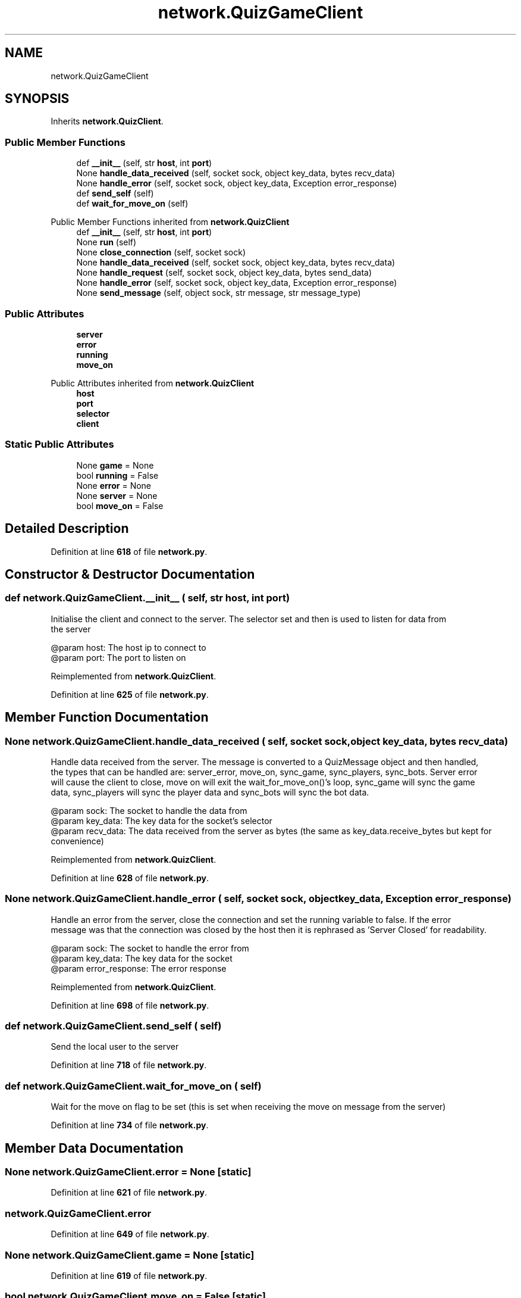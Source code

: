 .TH "network.QuizGameClient" 3 "Sat Mar 11 2023" "Version 0.54" "Quiz Game" \" -*- nroff -*-
.ad l
.nh
.SH NAME
network.QuizGameClient
.SH SYNOPSIS
.br
.PP
.PP
Inherits \fBnetwork\&.QuizClient\fP\&.
.SS "Public Member Functions"

.in +1c
.ti -1c
.RI "def \fB__init__\fP (self, str \fBhost\fP, int \fBport\fP)"
.br
.ti -1c
.RI "None \fBhandle_data_received\fP (self, socket sock, object key_data, bytes recv_data)"
.br
.ti -1c
.RI "None \fBhandle_error\fP (self, socket sock, object key_data, Exception error_response)"
.br
.ti -1c
.RI "def \fBsend_self\fP (self)"
.br
.ti -1c
.RI "def \fBwait_for_move_on\fP (self)"
.br
.in -1c

Public Member Functions inherited from \fBnetwork\&.QuizClient\fP
.in +1c
.ti -1c
.RI "def \fB__init__\fP (self, str \fBhost\fP, int \fBport\fP)"
.br
.ti -1c
.RI "None \fBrun\fP (self)"
.br
.ti -1c
.RI "None \fBclose_connection\fP (self, socket sock)"
.br
.ti -1c
.RI "None \fBhandle_data_received\fP (self, socket sock, object key_data, bytes recv_data)"
.br
.ti -1c
.RI "None \fBhandle_request\fP (self, socket sock, object key_data, bytes send_data)"
.br
.ti -1c
.RI "None \fBhandle_error\fP (self, socket sock, object key_data, Exception error_response)"
.br
.ti -1c
.RI "None \fBsend_message\fP (self, object sock, str message, str message_type)"
.br
.in -1c
.SS "Public Attributes"

.in +1c
.ti -1c
.RI "\fBserver\fP"
.br
.ti -1c
.RI "\fBerror\fP"
.br
.ti -1c
.RI "\fBrunning\fP"
.br
.ti -1c
.RI "\fBmove_on\fP"
.br
.in -1c

Public Attributes inherited from \fBnetwork\&.QuizClient\fP
.in +1c
.ti -1c
.RI "\fBhost\fP"
.br
.ti -1c
.RI "\fBport\fP"
.br
.ti -1c
.RI "\fBselector\fP"
.br
.ti -1c
.RI "\fBclient\fP"
.br
.in -1c
.SS "Static Public Attributes"

.in +1c
.ti -1c
.RI "None \fBgame\fP = None"
.br
.ti -1c
.RI "bool \fBrunning\fP = False"
.br
.ti -1c
.RI "None \fBerror\fP = None"
.br
.ti -1c
.RI "None \fBserver\fP = None"
.br
.ti -1c
.RI "bool \fBmove_on\fP = False"
.br
.in -1c
.SH "Detailed Description"
.PP 
Definition at line \fB618\fP of file \fBnetwork\&.py\fP\&.
.SH "Constructor & Destructor Documentation"
.PP 
.SS "def network\&.QuizGameClient\&.__init__ ( self, str host, int port)"

.PP
.nf
Initialise the client and connect to the server\&. The selector set and then is used to listen for data from
the server

@param host: The host ip to connect to
@param port: The port to listen on

.fi
.PP
 
.PP
Reimplemented from \fBnetwork\&.QuizClient\fP\&.
.PP
Definition at line \fB625\fP of file \fBnetwork\&.py\fP\&.
.SH "Member Function Documentation"
.PP 
.SS " None network\&.QuizGameClient\&.handle_data_received ( self, socket sock, object key_data, bytes recv_data)"

.PP
.nf
Handle data received from the server\&. The message is converted to a QuizMessage object and then handled,
the types that can be handled are: server_error, move_on, sync_game, sync_players, sync_bots\&. Server error
will cause the client to close, move on will exit the wait_for_move_on()'s loop, sync_game will sync the game
data, sync_players will sync the player data and sync_bots will sync the bot data\&.

@param sock: The socket to handle the data from
@param key_data: The key data for the socket's selector
@param recv_data: The data received from the server as bytes (the same as key_data\&.receive_bytes but kept for
convenience)

.fi
.PP
 
.PP
Reimplemented from \fBnetwork\&.QuizClient\fP\&.
.PP
Definition at line \fB628\fP of file \fBnetwork\&.py\fP\&.
.SS " None network\&.QuizGameClient\&.handle_error ( self, socket sock, object key_data, Exception error_response)"

.PP
.nf
Handle an error from the server, close the connection and set the running variable to false\&. If the error
message was that the connection was closed by the host then it is rephrased as 'Server Closed' for readability\&.

@param sock: The socket to handle the error from
@param key_data: The key data for the socket
@param error_response: The error response

.fi
.PP
 
.PP
Reimplemented from \fBnetwork\&.QuizClient\fP\&.
.PP
Definition at line \fB698\fP of file \fBnetwork\&.py\fP\&.
.SS "def network\&.QuizGameClient\&.send_self ( self)"

.PP
.nf
Send the local user to the server

.fi
.PP
 
.PP
Definition at line \fB718\fP of file \fBnetwork\&.py\fP\&.
.SS "def network\&.QuizGameClient\&.wait_for_move_on ( self)"

.PP
.nf
Wait for the move on flag to be set (this is set when receiving the move on message from the server)

.fi
.PP
 
.PP
Definition at line \fB734\fP of file \fBnetwork\&.py\fP\&.
.SH "Member Data Documentation"
.PP 
.SS "None network\&.QuizGameClient\&.error = None\fC [static]\fP"

.PP
Definition at line \fB621\fP of file \fBnetwork\&.py\fP\&.
.SS "network\&.QuizGameClient\&.error"

.PP
Definition at line \fB649\fP of file \fBnetwork\&.py\fP\&.
.SS "None network\&.QuizGameClient\&.game = None\fC [static]\fP"

.PP
Definition at line \fB619\fP of file \fBnetwork\&.py\fP\&.
.SS "bool network\&.QuizGameClient\&.move_on = False\fC [static]\fP"

.PP
Definition at line \fB623\fP of file \fBnetwork\&.py\fP\&.
.SS "network\&.QuizGameClient\&.move_on"

.PP
Definition at line \fB654\fP of file \fBnetwork\&.py\fP\&.
.SS "bool network\&.QuizGameClient\&.running = False\fC [static]\fP"

.PP
Definition at line \fB620\fP of file \fBnetwork\&.py\fP\&.
.SS "network\&.QuizGameClient\&.running"

.PP
Definition at line \fB651\fP of file \fBnetwork\&.py\fP\&.
.SS "None network\&.QuizGameClient\&.server = None\fC [static]\fP"

.PP
Definition at line \fB622\fP of file \fBnetwork\&.py\fP\&.
.SS "network\&.QuizGameClient\&.server"

.PP
Definition at line \fB640\fP of file \fBnetwork\&.py\fP\&.

.SH "Author"
.PP 
Generated automatically by Doxygen for Quiz Game from the source code\&.
